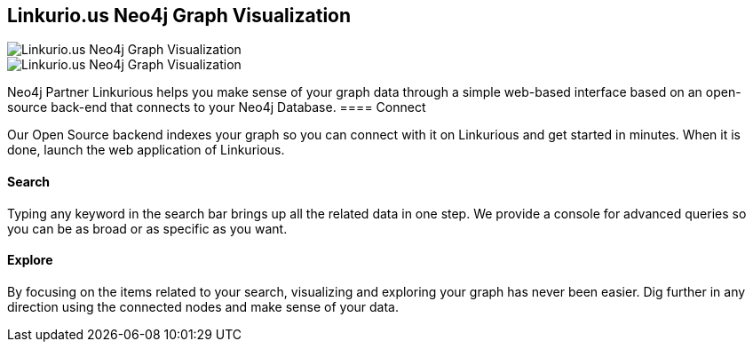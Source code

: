 == Linkurio.us Neo4j Graph Visualization
:type: link
:url: http://linkurio.us/
image::http://linkurio.us/wp-content/uploads/2012/11/linkurious-239x60-tr.png[Linkurio.us Neo4j Graph Visualization,role=thumbnail]
image::http://linkurio.us/wp-content/uploads/2012/11/linkurious-screenshot-22-halo.jpg[Linkurio.us Neo4j Graph Visualization,role=img]


[INTRO]
Neo4j Partner Linkurious helps you make sense of your graph data through a simple web-based interface based on an open-source back-end that connects to your Neo4j Database.
==== Connect


Our Open Source backend indexes your graph so you can connect with it on Linkurious and get started in minutes. When it is done, launch the web application of Linkurious.
 
==== Search


Typing any keyword in the search bar brings up all the related data in one step. We provide a console for advanced queries so you can be as broad or as specific as you want.
 
==== Explore


By focusing on the items related to your search, visualizing and exploring your graph has never been easier. Dig further in any direction using the connected nodes and make sense of your data.
 